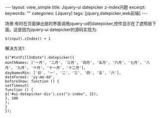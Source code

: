 #+STARTUP:showall

#+BEGIN_HTML
---
layout: view_simple
title: Jquery-ui datepicker z-index问题
excerpt: 
keywords: ""
categories: [Jquery]
tags: [jquery,datepicker,web前端]
---

#+END_HTML

场景:有时在页面弹出层的界面调用jquery-ui的datepicker,控件显示在了遮照层下面。这是因为jquery-ui datepicker的源码实现为:

#+begin_src jquery
$(input).zIndex() + 1
#+end_src

解决方法1:

#+begin_src jquery
$("#txtFillInDate").datepicker({
monthNames: ['一月', '二月', '三月', '四月', '五月', '六月', '七月', '八月', '九月', '十月', '十一月', '十二月'],
dayNamesMin: ['日', '一', '二', '三', '四', '五', '六'],
dateFormat: 'yy-mm-dd',
beforeShow: function () {
setTimeout(
function () {
$('#ui-datepicker-div').css("z-index", 15);
}, 100
);
}
}); 
#+end_src
